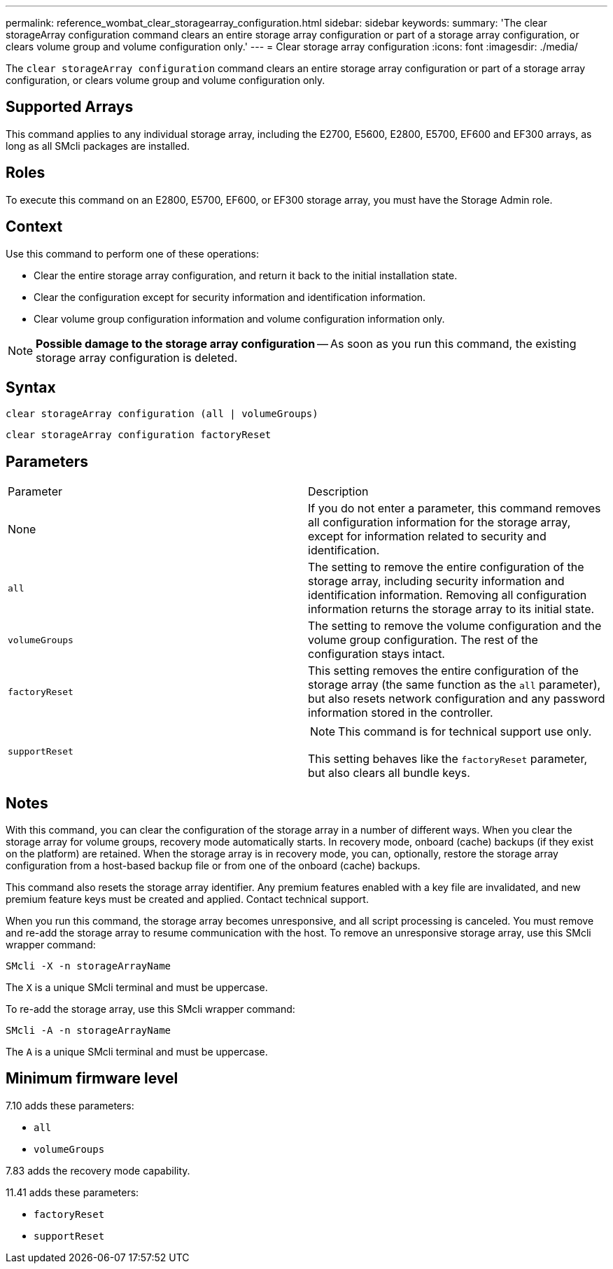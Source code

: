 ---
permalink: reference_wombat_clear_storagearray_configuration.html
sidebar: sidebar
keywords: 
summary: 'The clear storageArray configuration command clears an entire storage array configuration or part of a storage array configuration, or clears volume group and volume configuration only.'
---
= Clear storage array configuration
:icons: font
:imagesdir: ./media/

[.lead]
The `clear storageArray configuration` command clears an entire storage array configuration or part of a storage array configuration, or clears volume group and volume configuration only.

== Supported Arrays

This command applies to any individual storage array, including the E2700, E5600, E2800, E5700, EF600 and EF300 arrays, as long as all SMcli packages are installed.

== Roles

To execute this command on an E2800, E5700, EF600, or EF300 storage array, you must have the Storage Admin role.

== Context

Use this command to perform one of these operations:

* Clear the entire storage array configuration, and return it back to the initial installation state.
* Clear the configuration except for security information and identification information.
* Clear volume group configuration information and volume configuration information only.

[NOTE]
====
*Possible damage to the storage array configuration* -- As soon as you run this command, the existing storage array configuration is deleted.
====

== Syntax

----
clear storageArray configuration (all | volumeGroups)
----

----
clear storageArray configuration factoryReset
----

== Parameters

|===
| Parameter| Description
a|
None
a|
If you do not enter a parameter, this command removes all configuration information for the storage array, except for information related to security and identification.
a|
`all`
a|
The setting to remove the entire configuration of the storage array, including security information and identification information. Removing all configuration information returns the storage array to its initial state.
a|
`volumeGroups`
a|
The setting to remove the volume configuration and the volume group configuration. The rest of the configuration stays intact.
a|
`factoryReset`
a|
This setting removes the entire configuration of the storage array (the same function as the `all` parameter), but also resets network configuration and any password information stored in the controller.
a|
`supportReset`
a|

[NOTE]
====
This command is for technical support use only.
====

This setting behaves like the `factoryReset` parameter, but also clears all bundle keys.
|===

== Notes

With this command, you can clear the configuration of the storage array in a number of different ways. When you clear the storage array for volume groups, recovery mode automatically starts. In recovery mode, onboard (cache) backups (if they exist on the platform) are retained. When the storage array is in recovery mode, you can, optionally, restore the storage array configuration from a host-based backup file or from one of the onboard (cache) backups.

This command also resets the storage array identifier. Any premium features enabled with a key file are invalidated, and new premium feature keys must be created and applied. Contact technical support.

When you run this command, the storage array becomes unresponsive, and all script processing is canceled. You must remove and re-add the storage array to resume communication with the host. To remove an unresponsive storage array, use this SMcli wrapper command:

----
SMcli -X -n storageArrayName
----

The `X` is a unique SMcli terminal and must be uppercase.

To re-add the storage array, use this SMcli wrapper command:

----
SMcli -A -n storageArrayName
----

The `A` is a unique SMcli terminal and must be uppercase.

== Minimum firmware level

7.10 adds these parameters:

* `all`
* `volumeGroups`

7.83 adds the recovery mode capability.

11.41 adds these parameters:

* `factoryReset`
* `supportReset`

